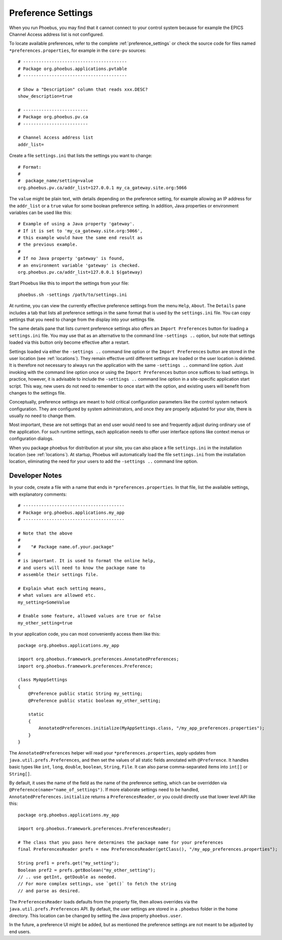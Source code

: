 Preference Settings
===================

When you run Phoebus, you may find that it cannot connect to your control system
because for example the EPICS Channel Access address list is not configured.

To locate available preferences, refer to the complete 
:ref:`preference_settings`
or check the source code for files named ``*preferences.properties``,
for example in the ``core-pv`` sources::

   # ----------------------------------------
   # Package org.phoebus.applications.pvtable
   # ----------------------------------------

   # Show a "Description" column that reads xxx.DESC?
   show_description=true
   
   # -------------------------
   # Package org.phoebus.pv.ca
   # -------------------------
   
   # Channel Access address list
   addr_list=


Create a file ``settings.ini`` that lists the settings you want to change::

   # Format:
   #
   #  package_name/setting=value
   org.phoebus.pv.ca/addr_list=127.0.0.1 my_ca_gateway.site.org:5066


The ``value`` might be plain text, with details depending on the
preference setting, for example allowing an IP address for the ``addr_list``
or a ``true`` value for some boolean preference setting.
In addition, Java properties or environment variables can be used like this::

   # Example of using a Java property 'gateway'.
   # If it is set to 'my_ca_gateway.site.org:5066',
   # this example would have the same end result as
   # the previous example.
   #
   # If no Java property 'gateway' is found,
   # an environment variable 'gateway' is checked.
   org.phoebus.pv.ca/addr_list=127.0.0.1 $(gateway)


Start Phoebus like this to import the settings from your file::

  phoebus.sh -settings /path/to/settings.ini

At runtime, you can view the currently effective preference settings
from the menu ``Help``, ``About``. The ``Details`` pane includes a tab
that lists all preference settings in the same format that is used by the
``settings.ini`` file. You can copy settings that you need to change
from the display into your settings file.

The same details pane that lists current preference settings also
offers an ``Import Preferences`` button for loading a ``settings.ini``
file. You may use that as an alternative to the command line ``-settings ..`` option,
but note that settings loaded via this button only become effective
after a restart.

Settings loaded via either the ``-settings ..`` command line option
or the ``Import Preferences`` button are stored in the user location (see :ref:`locations`).
They remain effective until different settings are loaded or the user location is deleted.
It is therefore not necessary to always run the application with the same
``-settings ..`` command line option. Just invoking with the command line option
once or using the ``Import Preferences`` button once suffices to load settings.
In practice, however, it is advisable to include the ``-settings ..`` command line option
in a site-specific application start script.
This way, new users do not need to remember to once start with the option,
and existing users will benefit from changes to the settings file.

Conceptually, preference settings are meant to hold critical configuration
parameters like the control system network configuration.
They are configured by system administrators, and once they are properly adjusted
for your site, there is usually no need to change them.

Most important, these are not settings that an end user would need to see
and frequently adjust during ordinary use of the application.
For such runtime settings, each application needs to offer user interface options
like context menus or configuration dialogs.

When you package phoebus for distribution at your site, you can also place
a file ``settings.ini`` in the installation location (see :ref:`locations`).
At startup, Phoebus will automatically load the file ``settings.ini``
from the installation location, eliminating the need for your users
to add the ``-settings ..`` command line option.


.. _preferences-notes:

Developer Notes
---------------

In your code, create a file with a name that ends in ``*preferences.properties``.
In that file, list the available settings, with explanatory comments::

   # ---------------------------------------
   # Package org.phoebus.applications.my_app
   # ---------------------------------------

   # Note that the above
   #
   #    "# Package name.of.your.package"
   #
   # is important. It is used to format the online help,
   # and users will need to know the package name to
   # assemble their settings file.

   # Explain what each setting means,
   # what values are allowed etc.
   my_setting=SomeValue
   
   # Enable some feature, allowed values are true or false
   my_other_setting=true

In your application code, you can most conveniently access them like this::

    package org.phoebus.applications.my_app

    import org.phoebus.framework.preferences.AnnotatedPreferences;
    import org.phoebus.framework.preferences.Preference;

    class MyAppSettings
    {
        @Preference public static String my_setting;
        @Preference public static boolean my_other_setting;

        static
        {
            AnnotatedPreferences.initialize(MyAppSettings.class, "/my_app_preferences.properties");
        }
    }


The ``AnnotatedPreferences`` helper will read your ``*preferences.properties``,
apply updates from ``java.util.prefs.Preferences``, and then set the values
of all static fields annotated with ``@Preference``.
It handles basic types like ``int``, ``long``, ``double``, ``boolean``, ``String``,
``File``. It can also parse comma-separated items into ``int[]`` or ``String[]``.

By default, it uses the name of the field as the name of the preference setting,
which can be overridden via ``@Preference(name="name_of_settings")``.
If more elaborate settings need to be handled, ``AnnotatedPreferences.initialize``
returns a ``PreferencesReader``, or you could directly use that lower level API like this::

    package org.phoebus.applications.my_app
    
    import org.phoebus.framework.preferences.PreferencesReader;

    # The class that you pass here determines the package name for your preferences
    final PreferencesReader prefs = new PreferencesReader(getClass(), "/my_app_preferences.properties");
    
    String pref1 = prefs.get("my_setting");
    Boolean pref2 = prefs.getBoolean("my_other_setting");
    // .. use getInt, getDouble as needed.
    // For more complex settings, use `get()` to fetch the string
    // and parse as desired.

The ``PreferencesReader`` loads defaults from the property file,
then allows overrides via the ``java.util.prefs.Preferences`` API.
By default, the user settings are stored in a ``.phoebus`` folder
in the home directory.
This location can be changed by setting the Java property ``phoebus.user``.

In the future, a preference UI might be added, but as mentioned
the preference settings are not meant to be adjusted by end users.
